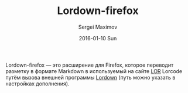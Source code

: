 #+TITLE: Lordown-firefox
#+AUTHOR: Sergei Maximov
#+EMAIL: s.b.maximov@gmail.com
#+DATE: 2016-01-10 Sun

Lordown-firefox — это расширение для Firefox, которое переводит разметку в
формате Markdown в используемый на сайте [[https://linux.org.ru][LOR]] Lorcode путём вызова внешней программы
[[https://github.com/smaximov/lordown][Lordown]] (путь можно указать в настройках дополнения).

